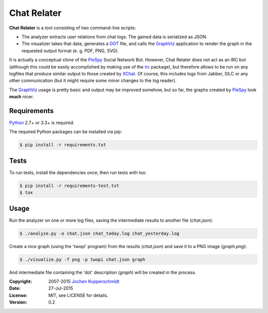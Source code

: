 Chat Relater
============

**Chat Relater** is a tool consisting of two command-line scripts:

* The analyzer extracts user relations from chat logs. The gained data
  is serialized as JSON.

* The visualizer takes that data, generates a DOT_ file, and calls the
  GraphViz_ application to render the graph in the requested output
  format (e. g. PDF, PNG, SVG).

It is actually a conceptual clone of the PieSpy_ Social Network Bot.
However, Chat Relater does not act as an IRC bot (although this could be
easily accomplished by making use of the irc_ package), but therefore
allows to be run on any logfiles that produce similar output to those
created by XChat_. Of course, this includes logs from Jabber, SILC or
any other communication (but it might require some minor changes to the
log reader).

The GraphViz_ usage is pretty basic and output may be improved somehow,
but so far, the graphs created by PieSpy_ look **much** nicer.


Requirements
------------

Python_ 2.7+ or 3.3+ is required.

The required Python packages can be installed via pip:

.. code:: sh

    $ pip install -r requirements.txt


Tests
-----

To run tests, install the dependencies once, then run tests with tox:

.. code:: sh

    $ pip install -r requirements-test.txt
    $ tox


Usage
-----

Run the analyzer on one or more log files, saving the intermediate
results to another file (`chat.json`):

.. code:: sh

    $ ./analyze.py -o chat.json chat_today.log chat_yesterday.log

Create a nice graph (using the 'twopi' program) from the results
(`chat.json`) and save it to a PNG image (`graph.png`):

.. code:: sh

    $ ./visualize.py -f png -p twopi chat.json graph

And intermediate file containing the 'dot' description (`graph`) will be
created in the process.


.. _DOT:        http://www.graphviz.org/doc/info/lang.html
.. _GraphViz:   http://www.graphviz.org/
.. _PieSpy:     http://www.jibble.org/piespy/
.. _irc:        https://bitbucket.org/jaraco/irc
.. _XChat:      http://www.xchat.org/
.. _Python:     http://www.python.org/


:Copyright: 2007-2015 `Jochen Kupperschmidt <http://homework.nwsnet.de/>`_
:Date: 27-Jul-2015
:License: MIT, see LICENSE for details.
:Version: 0.2
